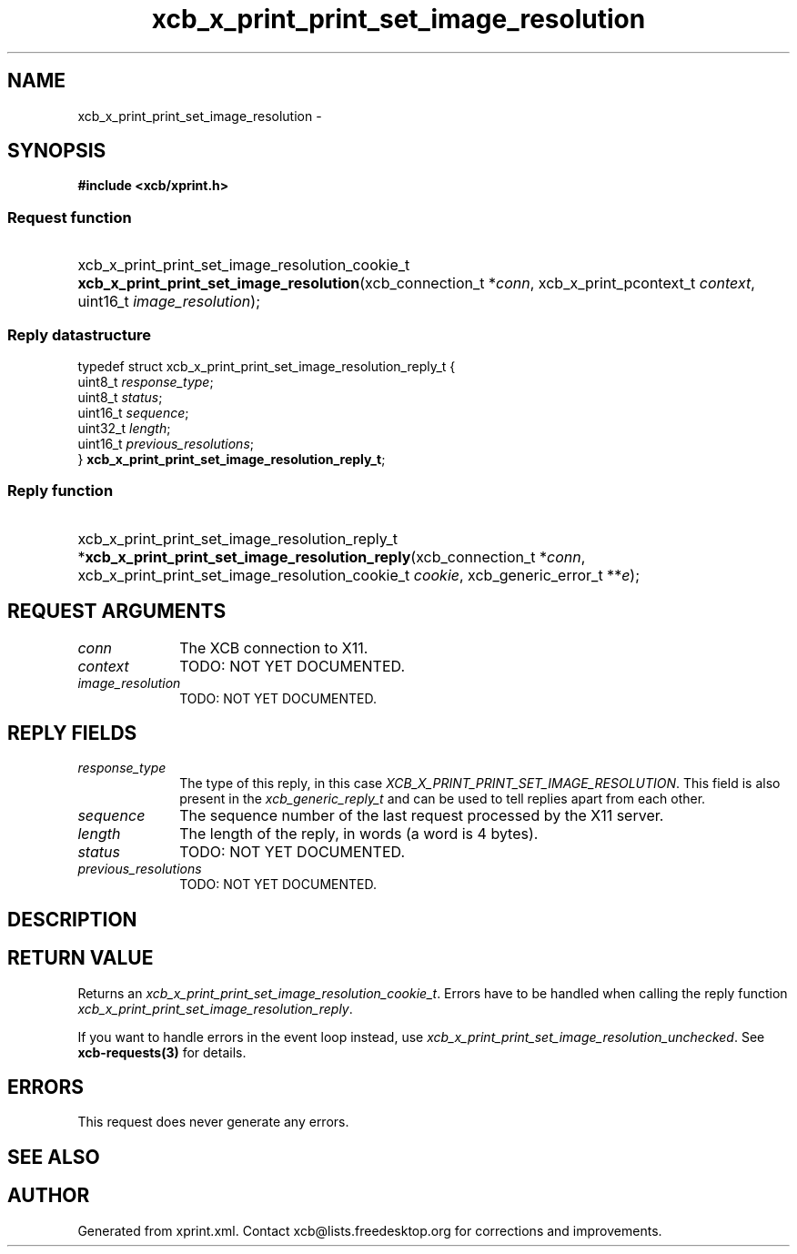 .TH xcb_x_print_print_set_image_resolution 3  "libxcb 1.13.1" "X Version 11" "XCB Requests"
.ad l
.SH NAME
xcb_x_print_print_set_image_resolution \- 
.SH SYNOPSIS
.hy 0
.B #include <xcb/xprint.h>
.SS Request function
.HP
xcb_x_print_print_set_image_resolution_cookie_t \fBxcb_x_print_print_set_image_resolution\fP(xcb_connection_t\ *\fIconn\fP, xcb_x_print_pcontext_t\ \fIcontext\fP, uint16_t\ \fIimage_resolution\fP);
.PP
.SS Reply datastructure
.nf
.sp
typedef struct xcb_x_print_print_set_image_resolution_reply_t {
    uint8_t  \fIresponse_type\fP;
    uint8_t  \fIstatus\fP;
    uint16_t \fIsequence\fP;
    uint32_t \fIlength\fP;
    uint16_t \fIprevious_resolutions\fP;
} \fBxcb_x_print_print_set_image_resolution_reply_t\fP;
.fi
.SS Reply function
.HP
xcb_x_print_print_set_image_resolution_reply_t *\fBxcb_x_print_print_set_image_resolution_reply\fP(xcb_connection_t\ *\fIconn\fP, xcb_x_print_print_set_image_resolution_cookie_t\ \fIcookie\fP, xcb_generic_error_t\ **\fIe\fP);
.br
.hy 1
.SH REQUEST ARGUMENTS
.IP \fIconn\fP 1i
The XCB connection to X11.
.IP \fIcontext\fP 1i
TODO: NOT YET DOCUMENTED.
.IP \fIimage_resolution\fP 1i
TODO: NOT YET DOCUMENTED.
.SH REPLY FIELDS
.IP \fIresponse_type\fP 1i
The type of this reply, in this case \fIXCB_X_PRINT_PRINT_SET_IMAGE_RESOLUTION\fP. This field is also present in the \fIxcb_generic_reply_t\fP and can be used to tell replies apart from each other.
.IP \fIsequence\fP 1i
The sequence number of the last request processed by the X11 server.
.IP \fIlength\fP 1i
The length of the reply, in words (a word is 4 bytes).
.IP \fIstatus\fP 1i
TODO: NOT YET DOCUMENTED.
.IP \fIprevious_resolutions\fP 1i
TODO: NOT YET DOCUMENTED.
.SH DESCRIPTION
.SH RETURN VALUE
Returns an \fIxcb_x_print_print_set_image_resolution_cookie_t\fP. Errors have to be handled when calling the reply function \fIxcb_x_print_print_set_image_resolution_reply\fP.

If you want to handle errors in the event loop instead, use \fIxcb_x_print_print_set_image_resolution_unchecked\fP. See \fBxcb-requests(3)\fP for details.
.SH ERRORS
This request does never generate any errors.
.SH SEE ALSO
.SH AUTHOR
Generated from xprint.xml. Contact xcb@lists.freedesktop.org for corrections and improvements.
